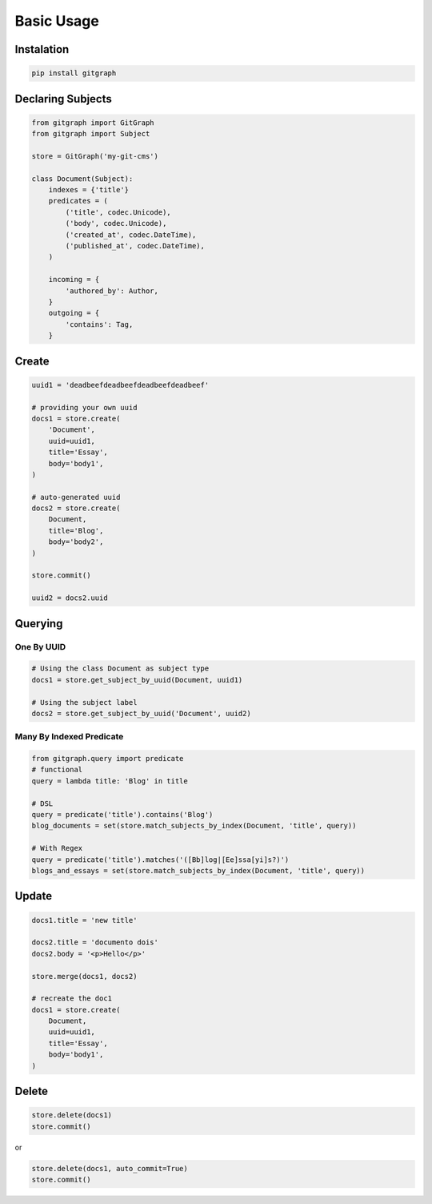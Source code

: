 .. _Tutorial:


.. highlight:: bash



Basic Usage
===========

Instalation
-----------

.. code:: bash

    pip install gitgraph


Declaring Subjects
------------------


.. code:: python

    from gitgraph import GitGraph
    from gitgraph import Subject

    store = GitGraph('my-git-cms')

    class Document(Subject):
        indexes = {'title'}
        predicates = (
            ('title', codec.Unicode),
            ('body', codec.Unicode),
            ('created_at', codec.DateTime),
            ('published_at', codec.DateTime),
        )

        incoming = {
            'authored_by': Author,
        }
        outgoing = {
            'contains': Tag,
        }

Create
------

.. code:: python

    uuid1 = 'deadbeefdeadbeefdeadbeefdeadbeef'

    # providing your own uuid
    docs1 = store.create(
        'Document',
        uuid=uuid1,
        title='Essay',
        body='body1',
    )

    # auto-generated uuid
    docs2 = store.create(
        Document,
        title='Blog',
        body='body2',
    )

    store.commit()

    uuid2 = docs2.uuid


Querying
--------

One By UUID
~~~~~~~~~~~

.. code:: python

    # Using the class Document as subject type
    docs1 = store.get_subject_by_uuid(Document, uuid1)

    # Using the subject label
    docs2 = store.get_subject_by_uuid('Document', uuid2)


Many By Indexed Predicate
~~~~~~~~~~~~~~~~~~~~~~~~~

.. code:: python


    from gitgraph.query import predicate
    # functional
    query = lambda title: 'Blog' in title

    # DSL
    query = predicate('title').contains('Blog')
    blog_documents = set(store.match_subjects_by_index(Document, 'title', query))

    # With Regex
    query = predicate('title').matches('([Bb]log|[Ee]ssa[yi]s?)')
    blogs_and_essays = set(store.match_subjects_by_index(Document, 'title', query))

Update
------

.. code:: python

    docs1.title = 'new title'

    docs2.title = 'documento dois'
    docs2.body = '<p>Hello</p>'

    store.merge(docs1, docs2)

    # recreate the doc1
    docs1 = store.create(
        Document,
        uuid=uuid1,
        title='Essay',
        body='body1',
    )



Delete
------

.. code:: python

    store.delete(docs1)
    store.commit()

or

.. code:: python

    store.delete(docs1, auto_commit=True)
    store.commit()
